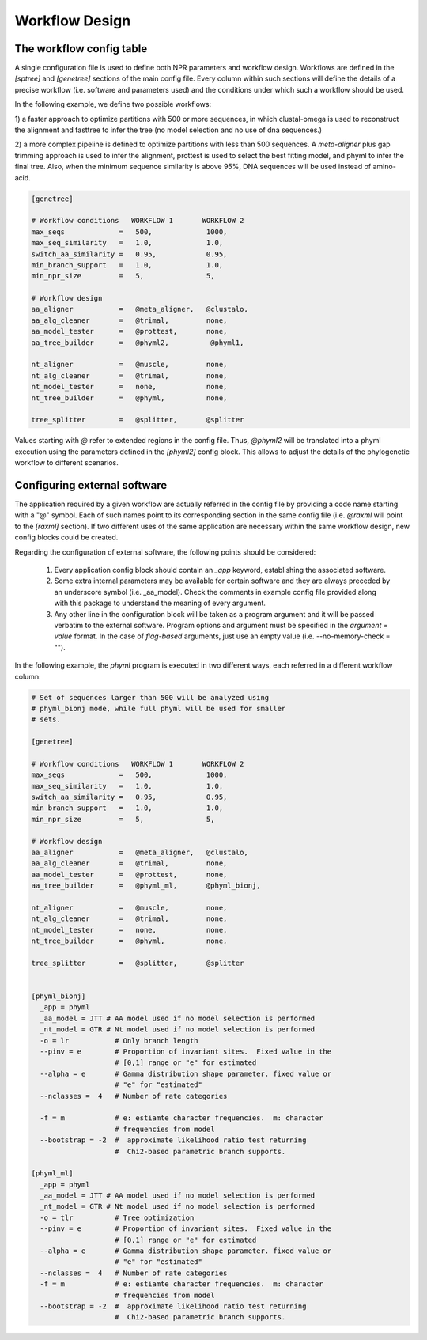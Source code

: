 Workflow Design
******************

The workflow config table
===========================

A single configuration file is used to define both NPR parameters and
workflow design. Workflows are defined in the `[sptree]` and
`[genetree]` sections of the main config file. Every column within
such sections will define the details of a precise workflow
(i.e. software and parameters used) and the conditions under which
such a workflow should be used.

In the following example, we define two possible workflows: 

1) a faster approach to optimize partitions with 500 or more
sequences, in which clustal-omega is used to reconstruct the alignment
and fasttree to infer the tree (no model selection and no use of dna
sequences.)

2) a more complex pipeline is defined to optimize partitions with less
than 500 sequences. A `meta-aligner` plus gap trimming approach is
used to infer the alignment, prottest is used to select the best
fitting model, and phyml to infer the final tree. Also, when the
minimum sequence similarity is above 95%, DNA sequences will be used
instead of amino-acid.

.. code-block:: ini

       [genetree]

       # Workflow conditions   WORKFLOW 1       WORKFLOW 2
       max_seqs             =   500,             1000,          
       max_seq_similarity   =   1.0,             1.0,           
       switch_aa_similarity =   0.95,            0.95,          
       min_branch_support   =   1.0,             1.0,           
       min_npr_size         =   5,               5, 
                                                                
       # Workflow design                                        
       aa_aligner           =   @meta_aligner,   @clustalo, 
       aa_alg_cleaner       =   @trimal,         none,       
       aa_model_tester      =   @prottest,       none,     
       aa_tree_builder      =   @phyml2,          @phyml1,        
                                                                
       nt_aligner           =   @muscle,         none,       
       nt_alg_cleaner       =   @trimal,         none,       
       nt_model_tester      =   none,            none,          
       nt_tree_builder      =   @phyml,          none,        

       tree_splitter        =   @splitter,       @splitter

Values starting with `@` refer to extended regions in the config
file. Thus, `@phyml2` will be translated into a phyml execution using
the parameters defined in the `[phyml2]` config block. This allows to
adjust the details of the phylogenetic workflow to different
scenarios.

Configuring external software
===================================

The application required by a given workflow are actually referred in
the config file by providing a code name starting with a "@"
symbol. Each of such names point to its corresponding section in the
same config file (i.e. `@raxml` will point to the `[raxml]`
section). If two different uses of the same application are necessary
within the same workflow design, new config blocks could be
created. 

Regarding the configuration of external software, the following points
should be considered:

  1. Every application config block should contain an `_app` keyword,
     establishing the associated software.

  2. Some extra internal parameters may be available for certain
     software and they are always preceded by an underscore symbol
     (i.e. _aa_model). Check the comments in example config file
     provided along with this package to understand the meaning of
     every argument.

  3. Any other line in the configuration block will be taken as a
     program argument and it will be passed verbatim to the external
     software. Program options and argument must be specified in the
     `argument = value` format. In the case of *flag-based* arguments, just
     use an empty value (i.e. --no-memory-check = "").

In the following example, the `phyml` program is executed in two
different ways, each referred in a different workflow column:

.. code-block:: ini

    # Set of sequences larger than 500 will be analyzed using
    # phyml_bionj mode, while full phyml will be used for smaller
    # sets.

    [genetree]

    # Workflow conditions   WORKFLOW 1       WORKFLOW 2
    max_seqs             =   500,             1000,          
    max_seq_similarity   =   1.0,             1.0,           
    switch_aa_similarity =   0.95,            0.95,          
    min_branch_support   =   1.0,             1.0,           
    min_npr_size         =   5,               5, 
                                                             
    # Workflow design                                        
    aa_aligner           =   @meta_aligner,   @clustalo, 
    aa_alg_cleaner       =   @trimal,         none,       
    aa_model_tester      =   @prottest,       none,     
    aa_tree_builder      =   @phyml_ml,       @phyml_bionj,        
                                                             
    nt_aligner           =   @muscle,         none,       
    nt_alg_cleaner       =   @trimal,         none,       
    nt_model_tester      =   none,            none,          
    nt_tree_builder      =   @phyml,          none,        

    tree_splitter        =   @splitter,       @splitter

    
    [phyml_bionj]
      _app = phyml
      _aa_model = JTT # AA model used if no model selection is performed
      _nt_model = GTR # Nt model used if no model selection is performed
      -o = lr           # Only branch length 
      --pinv = e        # Proportion of invariant sites.  Fixed value in the
                        # [0,1] range or "e" for estimated
      --alpha = e       # Gamma distribution shape parameter. fixed value or
                        # "e" for "estimated"
      --nclasses =  4   # Number of rate categories
   
      -f = m            # e: estiamte character frequencies.  m: character
                        # frequencies from model
      --bootstrap = -2  #  approximate likelihood ratio test returning
                        #  Chi2-based parametric branch supports.
     
    [phyml_ml]
      _app = phyml
      _aa_model = JTT # AA model used if no model selection is performed
      _nt_model = GTR # Nt model used if no model selection is performed
      -o = tlr          # Tree optimization
      --pinv = e        # Proportion of invariant sites.  Fixed value in the
                        # [0,1] range or "e" for estimated
      --alpha = e       # Gamma distribution shape parameter. fixed value or
                        # "e" for "estimated"
      --nclasses =  4   # Number of rate categories
      -f = m            # e: estiamte character frequencies.  m: character
                        # frequencies from model
      --bootstrap = -2  #  approximate likelihood ratio test returning
                        #  Chi2-based parametric branch supports.


